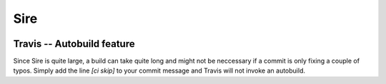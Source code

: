 ****
Sire
****

.. image:: https://travis-ci.org/michellab/Sire.svg?branch=autobuild_feature
   :target: https://travis-ci.org/michellab/Sire


Travis -- Autobuild feature
===========================
Since Sire is quite large, a build can take quite long and might not be neccessary if a commit is only fixing a couple of typos. Simply add the line `[ci skip]` to your commit message and Travis will not invoke an autobuild. 
